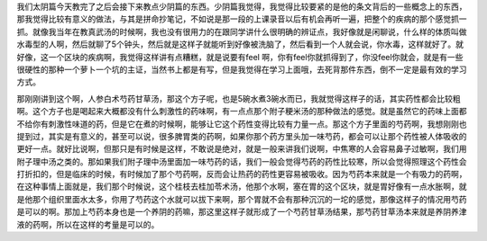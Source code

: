 我们太阴篇今天教完了之后会接下来教点少阴篇的东西。少阴篇我觉得，我觉得比较要紧的是他的条文背后的一些概念上的东西，那我觉得比较有意义的做法，与其是拼命抄笔记，不如说是那一段的上课录音以后有机会再听一遍，把整个的疾病的那个感觉抓一抓。就像我当年在教真武汤的时候啊，我也没有很用力的在跟同学讲什么很明确的辨证点，我好像就是闲聊说，什么样的体质叫做水毒型的人啊，然后就聊了5个钟头，然后就是这样子就能听到好像被洗脑了，然后看到一个人就会说，你水毒，这样就好了。就好像，这一个区块的疾病啊，我觉得这样讲有点糟糕，就是说要有feel 啊，你有feel你就抓得到了，你没feel你就会，就是有一些很硬性的那种一个萝卜一个坑的主证，当然书上都是有写，但是我觉得在学习上面哦，去死背那件东西，倒不一定是最有效的学习方式。

那刚刚讲到这个啊，人参白术芍药甘草汤，那这个方子呢，也是5碗水煮3碗水而已，我就觉得这样子的话，其实药性都会比较粗啊。这个方子也是喝起来大概都没有什么刺激性的药味啊，有一点点那个附子粳米汤的那种做法的感觉。就是虽然它的药味上面都不给你有刺激性味道的药，但是它在煮的时候啊，能够让它这个药性变得比较有力量一点。那这个方子里面的芍药啊，我想刚刚也提到过，其实是有意义的，甚至可以说，很多脾胃类的药啊，如果你那个药方里头加一味芍药，都会可以让那个药性被人体吸收的更好一点。就好比说啊，但那只是有时候是这样，不敢说是绝对，就是一般来讲我们说啊，中焦寒的人会容易鼻子过敏啊，我们用附子理中汤之类的。那如果我们附子理中汤里面加一味芍药的话，我们一般会觉得芍药的药性比较寒，所以会觉得照理这个药性会打折扣的，但是临床的时候，有时候加了那个芍药啊，反而会让热药的药性更容易被吸收。因为芍药本来就是一个有吸力的药啊，在这种事情上面就是，我们那个时候说，这个桂枝去桂加苓术汤，他那个水啊，塞在胃的这个区块，就是胃好像有一点水胀啊，就是他那个组织里面水太多，你用了芍药这个水就可以拔下来啊，那个胃就不会有那种沉沉的一坨的感觉，那像这样子的情况用芍药是可以的啊。那加上芍药本身也是一个养阴的药嘛，那这里这样子就形成了一个芍药甘草汤结果，那芍药甘草汤本来就是养阴养津液的药啊，所以在这样的考量是可以的。
